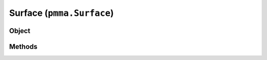 
Surface (``pmma.Surface``)
=======

Object
++++++

.. py:class:: Surface

    Work In Progress

Methods
++++++
